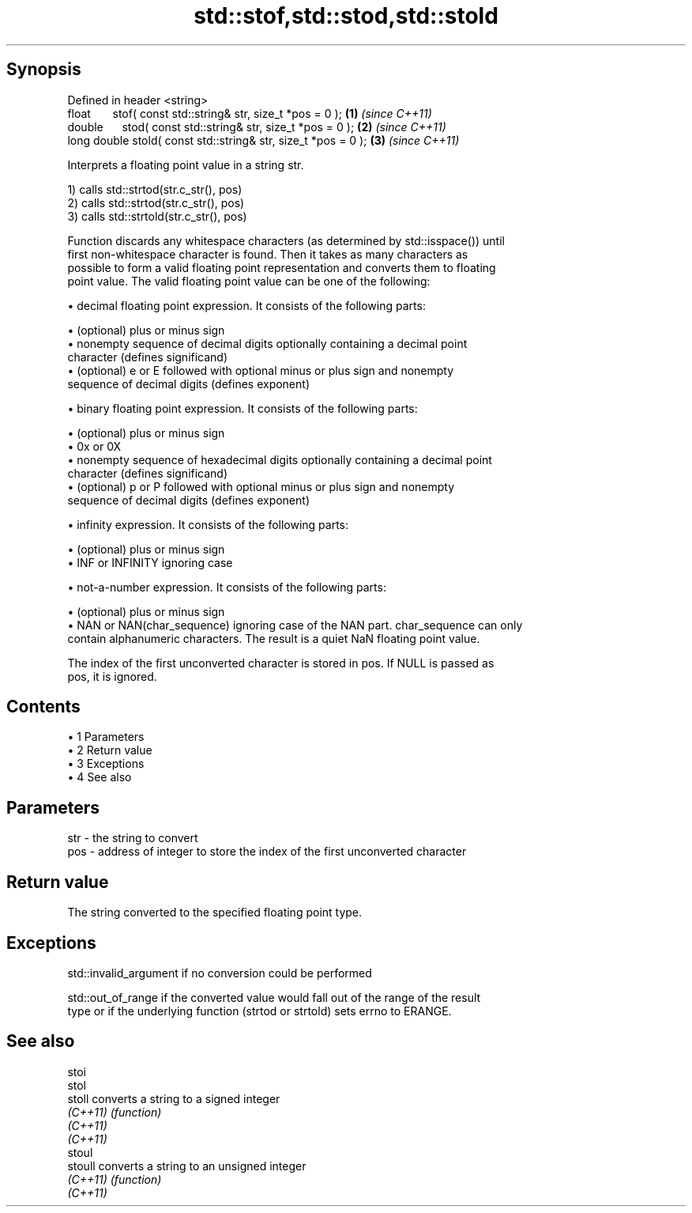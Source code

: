 .TH std::stof,std::stod,std::stold 3 "Apr 19 2014" "1.0.0" "C++ Standard Libary"
.SH Synopsis
   Defined in header <string>
   float       stof( const std::string& str, size_t *pos = 0 );  \fB(1)\fP \fI(since C++11)\fP
   double      stod( const std::string& str, size_t *pos = 0 );  \fB(2)\fP \fI(since C++11)\fP
   long double stold( const std::string& str, size_t *pos = 0 ); \fB(3)\fP \fI(since C++11)\fP

   Interprets a floating point value in a string str.

   1) calls std::strtod(str.c_str(), pos)
   2) calls std::strtod(str.c_str(), pos)
   3) calls std::strtold(str.c_str(), pos)

   Function discards any whitespace characters (as determined by std::isspace()) until
   first non-whitespace character is found. Then it takes as many characters as
   possible to form a valid floating point representation and converts them to floating
   point value. The valid floating point value can be one of the following:

     • decimal floating point expression. It consists of the following parts:

     • (optional) plus or minus sign
     • nonempty sequence of decimal digits optionally containing a decimal point
       character (defines significand)
     • (optional) e or E followed with optional minus or plus sign and nonempty
       sequence of decimal digits (defines exponent)

     • binary floating point expression. It consists of the following parts:

     • (optional) plus or minus sign
     • 0x or 0X
     • nonempty sequence of hexadecimal digits optionally containing a decimal point
       character (defines significand)
     • (optional) p or P followed with optional minus or plus sign and nonempty
       sequence of decimal digits (defines exponent)

     • infinity expression. It consists of the following parts:

     • (optional) plus or minus sign
     • INF or INFINITY ignoring case

     • not-a-number expression. It consists of the following parts:

     • (optional) plus or minus sign
     • NAN or NAN(char_sequence) ignoring case of the NAN part. char_sequence can only
       contain alphanumeric characters. The result is a quiet NaN floating point value.

   The index of the first unconverted character is stored in pos. If NULL is passed as
   pos, it is ignored.

.SH Contents

     • 1 Parameters
     • 2 Return value
     • 3 Exceptions
     • 4 See also

.SH Parameters

   str - the string to convert
   pos - address of integer to store the index of the first unconverted character

.SH Return value

   The string converted to the specified floating point type.

.SH Exceptions

   std::invalid_argument if no conversion could be performed

   std::out_of_range if the converted value would fall out of the range of the result
   type or if the underlying function (strtod or strtold) sets errno to ERANGE.

.SH See also

   stoi
   stol
   stoll   converts a string to a signed integer
   \fI(C++11)\fP \fI(function)\fP
   \fI(C++11)\fP
   \fI(C++11)\fP
   stoul
   stoull  converts a string to an unsigned integer
   \fI(C++11)\fP \fI(function)\fP
   \fI(C++11)\fP
